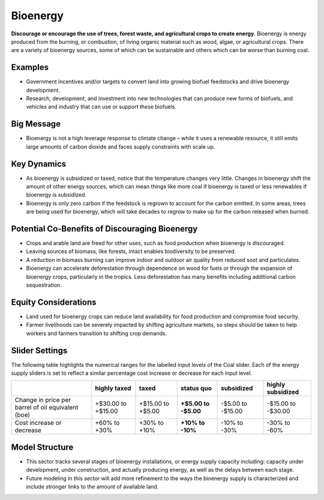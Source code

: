 |imgBioenergyIcon| Bioenergy
=============================

**Discourage or encourage the use of trees, forest waste, and agricultural crops to create energy.** Bioenergy is energy produced from the burning, or combustion, of living organic material such as wood, algae, or agricultural crops. There are a variety of bioenergy sources, some of which can be sustainable and others which can be worse than burning coal.

Examples
--------

* Government incentives and/or targets to convert land into growing biofuel feedstocks and drive bioenergy development.

* Research, development, and investment into new technologies that can produce new forms of biofuels, and vehicles and industry that can use or support these biofuels.

Big Message
-----------

* Bioenergy is not a high leverage response to climate change – while it uses a renewable resource, it still emits large amounts of carbon dioxide and faces supply constraints with scale up. 

Key Dynamics
------------

* As bioenergy is subsidized or taxed, notice that the temperature changes very little. Changes in bioenergy shift the amount of other energy sources, which can mean things like more coal if bioenergy is taxed or less renewables if bioenergy is subsidized.

* Bioenergy is only zero carbon if the feedstock is regrown to account for the carbon emitted. In some areas, trees are being used for bioenergy, which will take decades to regrow to make up for the carbon released when burned.

Potential Co-Benefits of Discouraging Bioenergy
-------------------------------------------------
- Crops and arable land are freed for other uses, such as food production when bioenergy is discouraged. 
- Leaving sources of biomass, like forests, intact enables biodiversity to be preserved.  
- A reduction in biomass burning can improve indoor and outdoor air quality from reduced soot and particulates.
- Bioenergy can accelerate deforestation through dependence on wood for fuels or through the expansion of bioenergy crops, particularly in the tropics. Less deforestation has many benefits including additional carbon sequestration.  

Equity Considerations
-------------------------
- Land used for bioenergy crops can reduce land availability for food production and compromise food security.
- Farmer livelihoods can be severely impacted by shifting agriculture markets, so steps  should be taken to help workers and farmers transition to shifting crop demands. 

Slider Settings
---------------

The following table highlights the numerical ranges for the labelled input levels of the Coal slider. Each of the energy supply sliders is set to reflect a similar percentage cost increase or decrease for each input level. 

================================================== ================== ================= ============ ========== ==================
\                                                  highly taxed       taxed             status quo   subsidized highly subsidized
================================================== ================== ================= ============ ========== ==================
Change in price per barrel of oil equivalent (boe) +$30.00 to +$15.00 +$15.00 to +$5.00 **+$5.00 to  -$5.00 to  -$15.00 to -$30.00
                                                                                        -$5.00**     -$15.00   
Cost increase or decrease                          +60% to +30%       +30% to +10%      **+10% to    -10% to    -30% to -60%
                                                                                        -10%**       -30%          
================================================== ================== ================= ============ ========== ==================

Model Structure
---------------

- This sector tracks several stages of bioenergy installations, or energy supply capacity including: capacity under development, under construction, and actually producing energy, as well as the delays between each stage.
- Future modeling in this sector will add more refinement to the ways the bioenergy supply is characterized and include stronger links to the amount of available land. 


.. SUBSTITUTIONS SECTION

.. |imgBioenergyIcon| image:: ../images/icons/bioenergy_icon.png
   :width: 0.49819in
   :height: 0.48945in
